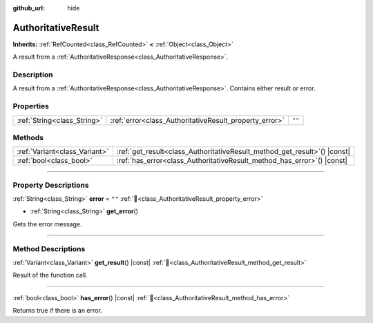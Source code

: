 :github_url: hide

.. DO NOT EDIT THIS FILE!!!
.. Generated automatically from Godot engine sources.
.. Generator: https://github.com/blazium-engine/blazium/tree/4.3/doc/tools/make_rst.py.
.. XML source: https://github.com/blazium-engine/blazium/tree/4.3/modules/blazium_sdk/doc_classes/AuthoritativeResult.xml.

.. _class_AuthoritativeResult:

AuthoritativeResult
===================

**Inherits:** :ref:`RefCounted<class_RefCounted>` **<** :ref:`Object<class_Object>`

A result from a :ref:`AuthoritativeResponse<class_AuthoritativeResponse>`.

.. rst-class:: classref-introduction-group

Description
-----------

A result from a :ref:`AuthoritativeResponse<class_AuthoritativeResponse>`. Contains either result or error.

.. rst-class:: classref-reftable-group

Properties
----------

.. table::
   :widths: auto

   +-----------------------------+--------------------------------------------------------+--------+
   | :ref:`String<class_String>` | :ref:`error<class_AuthoritativeResult_property_error>` | ``""`` |
   +-----------------------------+--------------------------------------------------------+--------+

.. rst-class:: classref-reftable-group

Methods
-------

.. table::
   :widths: auto

   +-------------------------------+------------------------------------------------------------------------------+
   | :ref:`Variant<class_Variant>` | :ref:`get_result<class_AuthoritativeResult_method_get_result>`\ (\ ) |const| |
   +-------------------------------+------------------------------------------------------------------------------+
   | :ref:`bool<class_bool>`       | :ref:`has_error<class_AuthoritativeResult_method_has_error>`\ (\ ) |const|   |
   +-------------------------------+------------------------------------------------------------------------------+

.. rst-class:: classref-section-separator

----

.. rst-class:: classref-descriptions-group

Property Descriptions
---------------------

.. _class_AuthoritativeResult_property_error:

.. rst-class:: classref-property

:ref:`String<class_String>` **error** = ``""`` :ref:`🔗<class_AuthoritativeResult_property_error>`

.. rst-class:: classref-property-setget

- :ref:`String<class_String>` **get_error**\ (\ )

Gets the error message.

.. rst-class:: classref-section-separator

----

.. rst-class:: classref-descriptions-group

Method Descriptions
-------------------

.. _class_AuthoritativeResult_method_get_result:

.. rst-class:: classref-method

:ref:`Variant<class_Variant>` **get_result**\ (\ ) |const| :ref:`🔗<class_AuthoritativeResult_method_get_result>`

Result of the function call.

.. rst-class:: classref-item-separator

----

.. _class_AuthoritativeResult_method_has_error:

.. rst-class:: classref-method

:ref:`bool<class_bool>` **has_error**\ (\ ) |const| :ref:`🔗<class_AuthoritativeResult_method_has_error>`

Returns true if there is an error.

.. |virtual| replace:: :abbr:`virtual (This method should typically be overridden by the user to have any effect.)`
.. |const| replace:: :abbr:`const (This method has no side effects. It doesn't modify any of the instance's member variables.)`
.. |vararg| replace:: :abbr:`vararg (This method accepts any number of arguments after the ones described here.)`
.. |constructor| replace:: :abbr:`constructor (This method is used to construct a type.)`
.. |static| replace:: :abbr:`static (This method doesn't need an instance to be called, so it can be called directly using the class name.)`
.. |operator| replace:: :abbr:`operator (This method describes a valid operator to use with this type as left-hand operand.)`
.. |bitfield| replace:: :abbr:`BitField (This value is an integer composed as a bitmask of the following flags.)`
.. |void| replace:: :abbr:`void (No return value.)`
